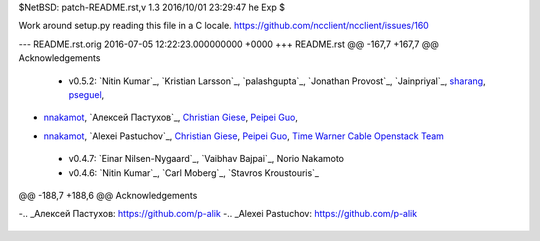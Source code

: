 $NetBSD: patch-README.rst,v 1.3 2016/10/01 23:29:47 he Exp $

Work around setup.py reading this file in a C locale.
https://github.com/ncclient/ncclient/issues/160

--- README.rst.orig	2016-07-05 12:22:23.000000000 +0000
+++ README.rst
@@ -167,7 +167,7 @@ Acknowledgements
 
 -  v0.5.2: `Nitin Kumar`_, `Kristian Larsson`_, `palashgupta`_,
    `Jonathan Provost`_, `Jainpriyal`_, `sharang`_, `pseguel`_,
-   `nnakamot`_, `Алексей Пастухов`_, `Christian Giese`_, `Peipei Guo`_,
+   `nnakamot`_, `Alexei Pastuchov`_, `Christian Giese`_, `Peipei Guo`_,
    `Time Warner Cable Openstack Team`_
 -  v0.4.7: `Einar Nilsen-Nygaard`_, `Vaibhav Bajpai`_, Norio Nakamoto
 -  v0.4.6: `Nitin Kumar`_, `Carl Moberg`_, `Stavros Kroustouris`_
@@ -188,7 +188,6 @@ Acknowledgements
 .. _sharang: https://github.com/sharang
 .. _pseguel: https://github.com/pseguel
 .. _nnakamot: https://github.com/nnakamot
-.. _Алексей Пастухов: https://github.com/p-alik
-.. _Alexei Pastuchov: https://github.com/p-alik
 .. _Christian Giese: https://github.com/GIC-de
 .. _Peipei Guo: https://github.com/peipeiguo
 .. _Time Warner Cable Openstack Team: https://github.com/twc-openstack
